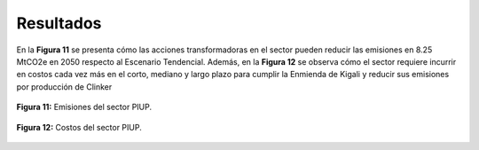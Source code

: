 ---------------------
Resultados
---------------------

En la **Figura 11** se presenta cómo las acciones transformadoras en el sector pueden reducir las emisiones en 8.25 MtCO2e en 2050 respecto al Escenario Tendencial. Además, en la **Figura 12** se observa cómo 
el sector requiere incurrir en costos cada vez más en el corto, mediano y largo plazo para cumplir la Enmienda de Kigali y reducir sus emisiones por producción de Clinker


.. figure:: ../_static/_images/11_piupresul.png
   :alt: Models used on the cost and benefits analysis
   :width: 100%
   :align: center

   **Figura 11:** Emisiones del sector PIUP.

.. figure:: ../_static/_images/12_piupcost.png
   :alt: Models used on the cost and benefits analysis
   :width: 100%
   :align: center

   **Figura 12:** Costos del sector PIUP.